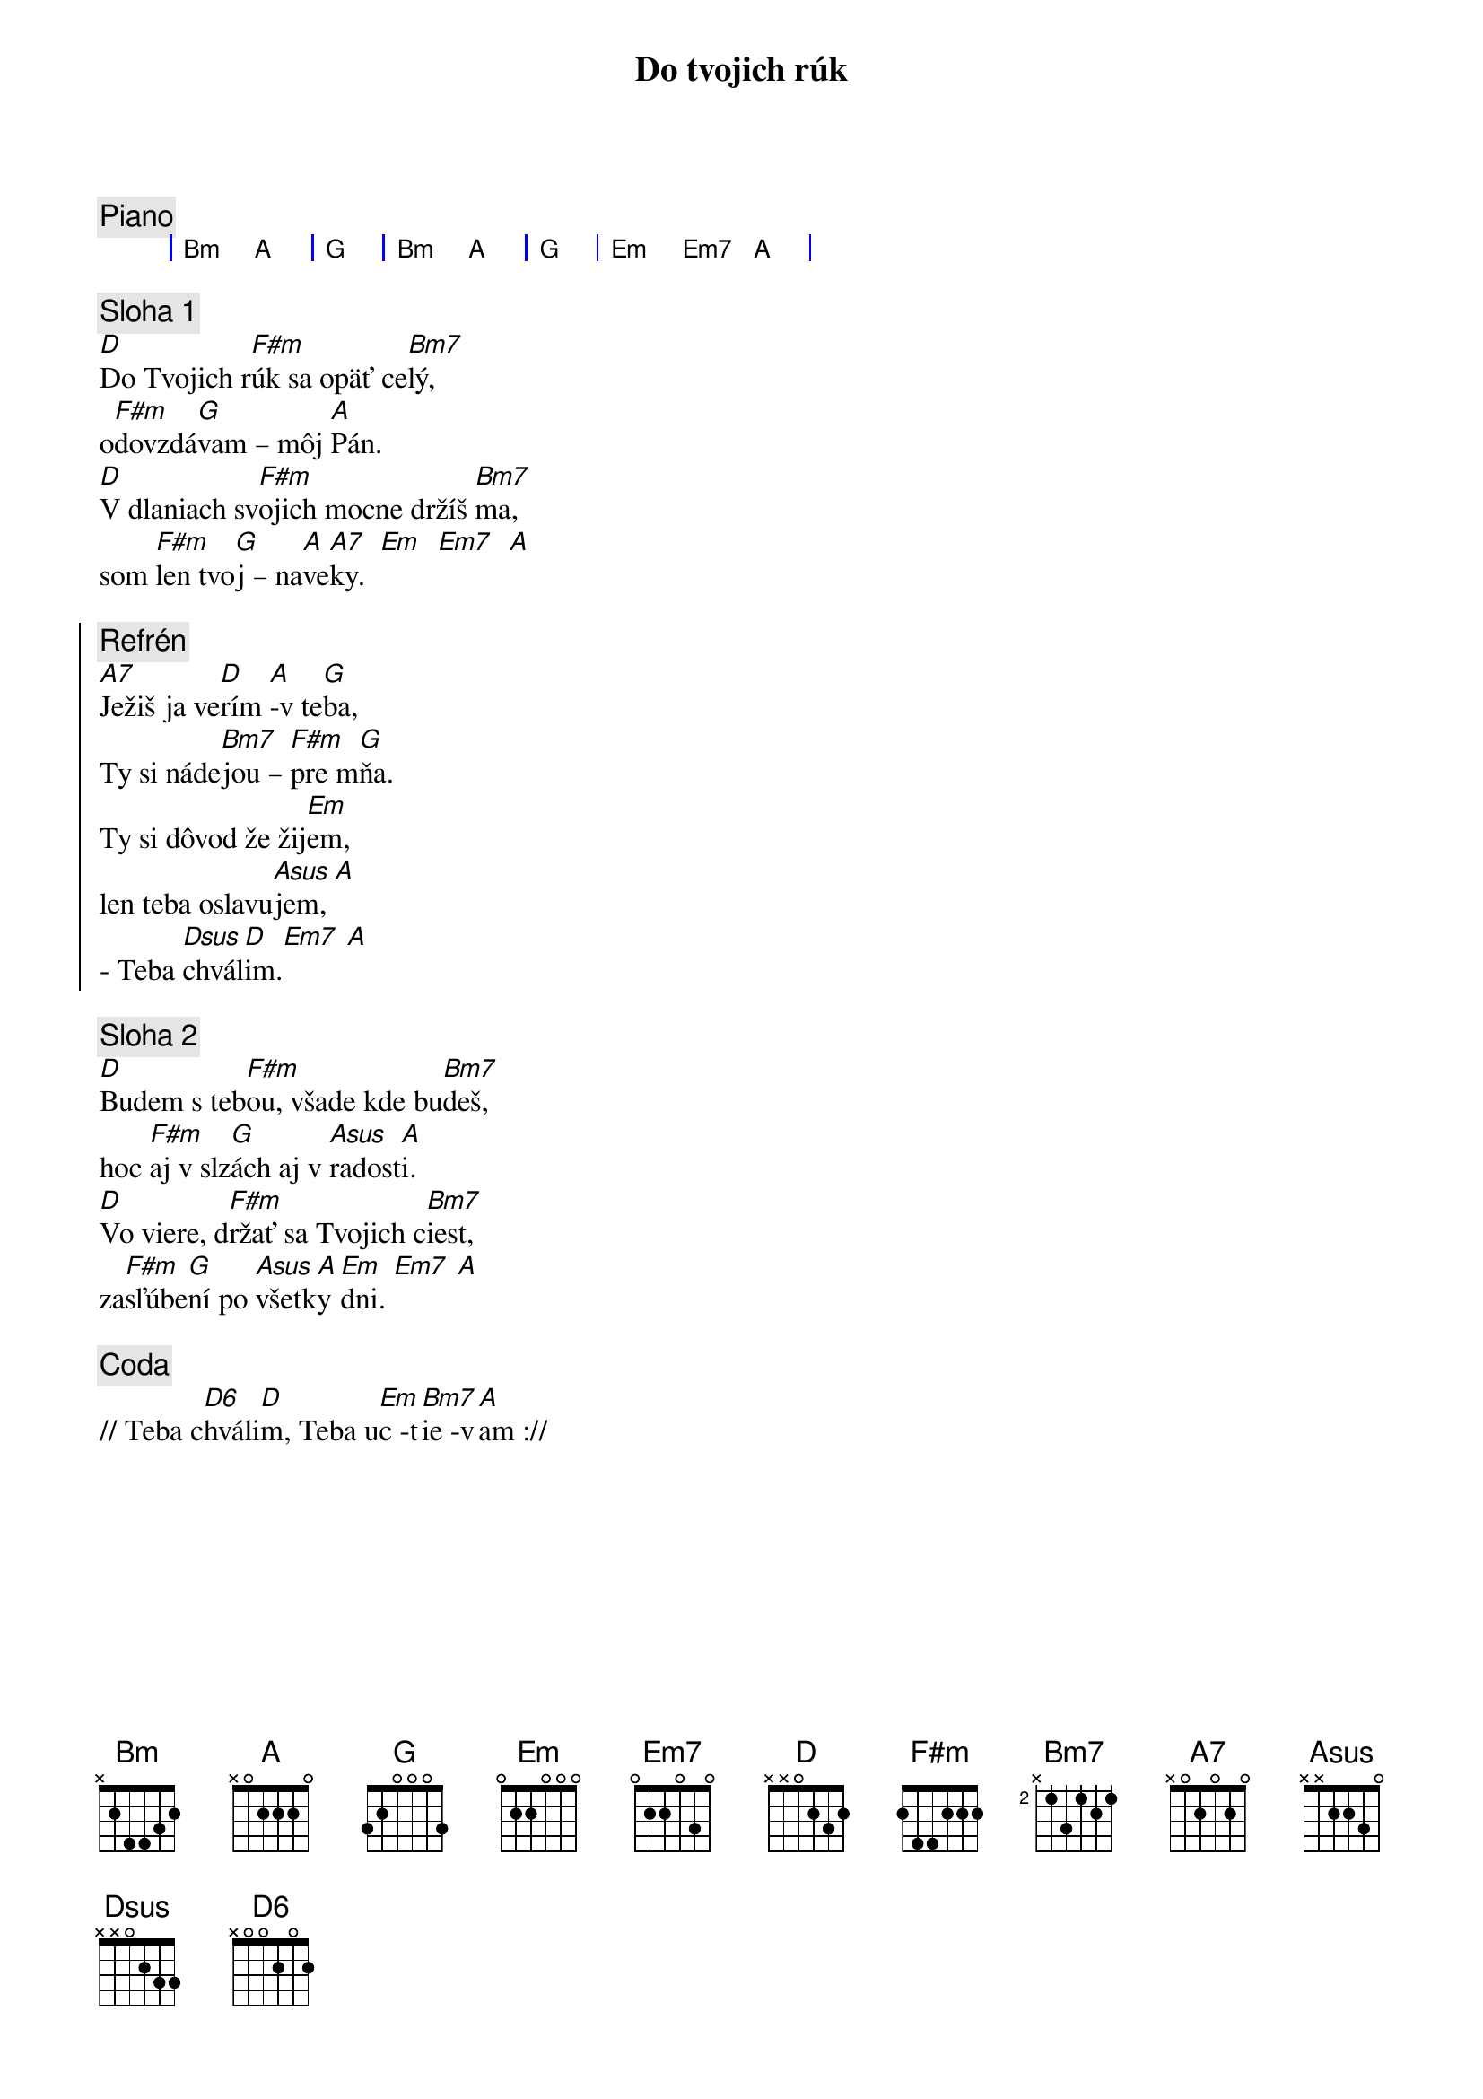 {title: Do tvojich rúk}

{comment: Piano}
{sog}
| Bm A | G | Bm A | G | Em Em7 A |
{eog}

{sov}
{comment: Sloha 1}
[D]Do Tvojich r[F#m]úk sa opäť ce[Bm7]lý,
o[F#m]dovzdá[G]vam – môj [A]Pán.
[D]V dlaniach sv[F#m]ojich mocne držíš [Bm7]ma,
som [F#m]len tvo[G]j – na[A]ve[A7]ky.  [Em]  [Em7]  [A]
{eov}

{soc}
{comment: Refrén}
[A7]Ježiš ja ve[D]rím [A]-v te[G]ba,
Ty si náde[Bm7]jou – [F#m]pre m[G]ňa.
Ty si dôvod že žij[Em]em,
len teba oslavu[Asus]jem, [A]
- Teba [Dsus]chvál[D]im.[Em7] [A]
{eoc}

{sov}
{comment: Sloha 2}
[D]Budem s teb[F#m]ou, všade kde bu[Bm7]deš,
hoc [F#m]aj v slz[G]ách aj v [Asus]radost[A]i.
[D]Vo viere, d[F#m]ržať sa Tvojich c[Bm7]iest,
za[F#m]sľúbe[G]ní po [Asus]všetk[A]y [Em]dni. [Em7] [A]
{eov}

{comment: Coda}
// Teba c[D6]hváli[D]m, Teba u[Em]c -t[Bm7]ie -v[A]am ://